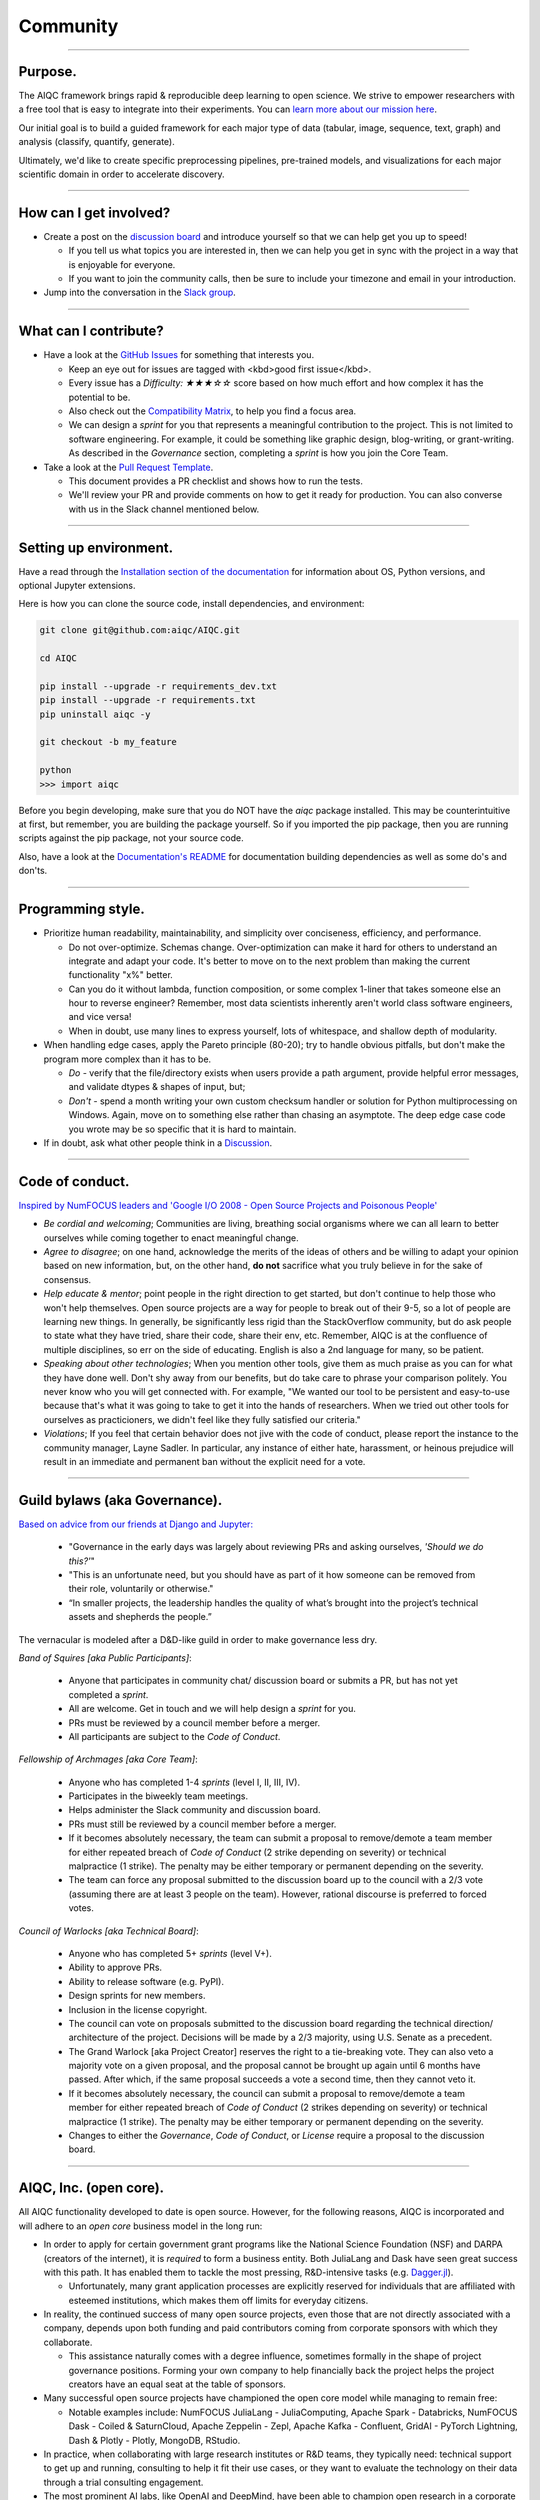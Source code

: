 #########
Community
#########

..
  Without this comment, `make html` throws warning about page beginning w horizontal line below.

----

.. image:: images/LARP.png
  :width: 100%
  :align: center
  :alt: community banner

********
Purpose.
********

The AIQC framework brings rapid & reproducible deep learning to open science. We strive to empower researchers with a free tool that is easy to integrate into their experiments. You can `learn more about our mission here <https://aiqc.readthedocs.io/en/latest/mission.html>`__.

Our initial goal is to build a guided framework for each major type of data (tabular, image, sequence, text, graph) and analysis (classify, quantify, generate). 

Ultimately, we'd like to create specific preprocessing pipelines, pre-trained models, and visualizations for each major scientific domain in order to accelerate discovery. 

----

***********************
How can I get involved?
***********************

- Create a post on the `discussion board <https://github.com/aiqc/aiqc/discussions>`__ and introduce yourself so that we can help get you up to speed!

  + If you tell us what topics you are interested in, then we can help you get in sync with the project in a way that is enjoyable for everyone. 

  + If you want to join the community calls, then be sure to include your timezone and email in your introduction.

- Jump into the conversation in the `Slack group <https://aiqc.readthedocs.io/en/latest/links.html>`__.

----

**********************
What can I contribute?
**********************

- Have a look at the `GitHub Issues <https://github.com/aiqc/aiqc/issues>`__ for something that interests you.
  
  + Keep an eye out for issues are tagged with <kbd>good first issue</kbd>.
  
  + Every issue has a `Difficulty: ★★★☆☆` score based on how much effort and how complex it has the potential to be.
  
  + Also check out the `Compatibility Matrix <https://aiqc.readthedocs.io/en/latest/mission.html>`__, to help you find a focus area.

  + We can design a *sprint* for you that represents a meaningful contribution to the project. This is not limited to software engineering. For example, it could be something like graphic design, blog-writing, or grant-writing. As described in the *Governance* section, completing a *sprint* is how you join the Core Team.

- Take a look at the `Pull Request Template <https://github.com/aiqc/aiqc/blob/main/.github/pull_request_template.md>`__.
  
  + This document provides a PR checklist and shows how to run the tests.

  + We'll review your PR and provide comments on how to get it ready for production. You can also converse with us in the Slack channel mentioned below.

----

***********************
Setting up environment.
***********************

Have a read through the `Installation section of the documentation <https://aiqc.readthedocs.io/en/latest/notebooks/installation.html>`__ for information about OS, Python versions, and optional Jupyter extensions.

Here is how you can clone the source code, install dependencies, and environment:

.. code-block:: bash

   git clone git@github.com:aiqc/AIQC.git
   
   cd AIQC
   
   pip install --upgrade -r requirements_dev.txt
   pip install --upgrade -r requirements.txt
   pip uninstall aiqc -y

   git checkout -b my_feature

   python
   >>> import aiqc

Before you begin developing, make sure that you do NOT have the `aiqc` package installed. This may be counterintuitive at first, but remember, you are building the package yourself. So if you imported the pip package, then you are running scripts against the pip package, not your source code.

Also, have a look at the `Documentation's README <https://github.com/aiqc/AIQC/blob/main/docs/README.md>`__ for documentation building dependencies as well as some do's and don'ts.

----

******************
Programming style.
******************

- Prioritize human readability, maintainability, and simplicity over conciseness, efficiency, and performance.

  + Do not over-optimize. Schemas change. Over-optimization can make it hard for others to understand an integrate and adapt your code. It's better to move on to the next problem than making the current functionality "x%" better.
  
  + Can you do it without lambda, function composition, or some complex 1-liner that takes someone else an hour to reverse engineer? Remember, most data scientists inherently aren't world class software engineers, and vice versa!
  
  + When in doubt, use many lines to express yourself, lots of whitespace, and shallow depth of modularity.

- When handling edge cases, apply the Pareto principle (80-20); try to handle obvious pitfalls, but don't make the program more complex than it has to be.

  + *Do -* verify that the file/directory exists when users provide a path argument, provide helpful error messages, and validate dtypes & shapes of input, but;
  
  + *Don't -* spend a month writing your own custom checksum handler or solution for Python multiprocessing on Windows. Again, move on to something else rather than chasing an asymptote. The deep edge case code you wrote may be so specific that it is hard to maintain.

- If in doubt, ask what other people think in a `Discussion <https://github.com/aiqc/aiqc/discussions>`__.

----

****************
Code of conduct.
****************

`Inspired by NumFOCUS leaders and 'Google I/O 2008 - Open Source Projects and Poisonous People' <https://www.youtube.com/watch?v=-F-3E8pyjFo>`__

- *Be cordial and welcoming*; Communities are living, breathing social organisms where we can all learn to better ourselves while coming together to enact meaningful change.

- *Agree to disagree*; on one hand, acknowledge the merits of the ideas of others and be willing to adapt your opinion based on new information, but, on the other hand, **do not** sacrifice what you truly believe in for the sake of consensus.

- *Help educate & mentor*; point people in the right direction to get started, but don't continue to help those who won't help themselves. Open source projects are a way for people to break out of their 9-5, so a lot of people are learning new things. In generally, be significantly less rigid than the StackOverflow community, but do ask people to state what they have tried, share their code, share their env, etc. Remember, AIQC is at the confluence of multiple disciplines, so err on the side of educating. English is also a 2nd language for many, so be patient.

- *Speaking about other technologies*; When you mention other tools, give them as much praise as you can for what they have done well. Don't shy away from our benefits, but do take care to phrase your comparison politely. You never know who you will get connected with. For example, "We wanted our tool to be persistent and easy-to-use because that's what it was going to take to get it into the hands of researchers. When we tried out other tools for ourselves as practicioners, we didn't feel like they fully satisfied our criteria."

- *Violations*; If you feel that certain behavior does not jive with the code of conduct, please report the instance to the community manager, Layne Sadler. In particular, any instance of either hate, harassment, or heinous prejudice will result in an immediate and permanent ban without the explicit need for a vote.

----

******************************
Guild bylaws (aka Governance).
******************************

`Based on advice from our friends at Django and Jupyter: <https://www.djangoproject.com/weblog/2020/mar/12/governance/>`__

  - "Governance in the early days was largely about reviewing PRs and asking ourselves, *'Should we do this?'*"
  - "This is an unfortunate need, but you should have as part of it how someone can be removed from their role, voluntarily or otherwise."
  - “In smaller projects, the leadership handles the quality of what’s brought into the project’s technical assets and shepherds the people.”

The vernacular is modeled after a D&D-like guild in order to make governance less dry.

*Band of Squires [aka Public Participants]*:

  - Anyone that participates in community chat/ discussion board or submits a PR, but has not yet completed a *sprint*.
  - All are welcome. Get in touch and we will help design a *sprint* for you.
  - PRs must be reviewed by a council member before a merger.
  - All participants are subject to the *Code of Conduct*.

*Fellowship of Archmages [aka Core Team]*:

  - Anyone who has completed 1-4 *sprints* (level I, II, III, IV).
  - Participates in the biweekly team meetings.
  - Helps administer the Slack community and discussion board.
  - PRs must still be reviewed by a council member before a merger.
  - If it becomes absolutely necessary, the team can submit a proposal to remove/demote a team member for either repeated breach of *Code of Conduct* (2 strike depending on severity) or technical malpractice (1 strike). The penalty may be either temporary or permanent depending on the severity.
  - The team can force any proposal submitted to the discussion board up to the council with a 2/3 vote (assuming there are at least 3 people on the team). However, rational discourse is preferred to forced votes.

*Council of Warlocks [aka Technical Board]*:

  - Anyone who has completed 5+ *sprints* (level V+).
  - Ability to approve PRs.
  - Ability to release software (e.g. PyPI).
  - Design sprints for new members.
  - Inclusion in the license copyright.
  - The council can vote on proposals submitted to the discussion board regarding the technical direction/ architecture of the project. Decisions will be made by a 2/3 majority, using U.S. Senate as a precedent.
  - The Grand Warlock [aka Project Creator] reserves the right to a tie-breaking vote. They can also veto a majority vote on a given proposal, and the proposal cannot be brought up again until 6 months have passed. After which, if the same proposal succeeds a vote a second time, then they cannot veto it.
  - If it becomes absolutely necessary, the council can submit a proposal to remove/demote a team member for either repeated breach of *Code of Conduct* (2 strikes depending on severity) or technical malpractice (1 strike). The penalty may be either temporary or permanent depending on the severity.
  - Changes to either the *Governance*, *Code of Conduct*, or *License* require a proposal to the discussion board.

----

***********************
AIQC, Inc. (open core).
***********************

All AIQC functionality developed to date is open source. However, for the following reasons, AIQC is incorporated and will adhere to an *open core* business model in the long run:

- In order to apply for certain government grant programs like the National Science Foundation (NSF) and DARPA (creators of the internet), it is *required* to form a business entity. Both JuliaLang and Dask have seen great success with this path. It has enabled them to tackle the most pressing, R&D-intensive tasks (e.g. `Dagger.jl <https://github.com/JuliaParallel/Dagger.jl#acknowledgements>`__).
  
  + Unfortunately, many grant application processes are explicitly reserved for individuals that are affiliated with esteemed institutions, which makes them off limits for everyday citizens.

- In reality, the continued success of many open source projects, even those that are not directly associated with a company, depends upon both funding and paid contributors coming from corporate sponsors with which they collaborate.
  
  + This assistance naturally comes with a degree influence, sometimes formally in the shape of project governance positions. Forming your own company to help financially back the project helps the project creators have an equal seat at the table of sponsors.

- Many successful open source projects have championed the open core model while managing to remain free:
  
  + Notable examples include: NumFOCUS JuliaLang - JuliaComputing, Apache Spark - Databricks, NumFOCUS Dask - Coiled & SaturnCloud, Apache Zeppelin - Zepl, Apache Kafka - Confluent, GridAI - PyTorch Lightning, Dash & Plotly - Plotly, MongoDB, RStudio.

- In practice, when collaborating with large research institutes or R&D teams, they typically need: technical support to get up and running, consulting to help it fit their use cases, or they want to evaluate the technology on their data through a trial consulting engagement.

- The most prominent AI labs, like OpenAI and DeepMind, have been able to champion open research in a corporate setting. That's also where the best deep learning talent is going.

- The `Global Alliance for Genomics & Health (GA4GH)] <https://www.ga4gh.org/>`__ eventually had to organize for legal protection.

- Many biotech businesses offer either free or reduced pricing for students and academics as a healthy compromise.

- It's analogous to the *freemium* days of web 2.0 and apps. 95% of people get access to the free service while 5% of users pay for the premium options that solve their specific problems.

- To paraphrase Isaacson's, `The Innovators <https://www.amazon.com/Innovators-Hackers-Geniuses-Created-Revolution/dp/1476708703>`__,: *"The first computer that was invented is sitting in a university basement in Iowa gathering dust. However, the 2nd computer was manufactured by IBM, and it sat on every professional desktop and point-of-sale counter in the world. It led the digital revolution."*

----

************
Open source.
************

Choosing a license
==================

.. image:: images/license_badge.png
  :width: 20%
  :alt: OSI-BSD Badge

AIQC is made open source under the `Berkeley Software Distribution (BSD) 3-Clause <https://github.com/aiqc/aiqc/blob/main/LICENSE>`__ license. This license is approved by the `Open Source Initiative (OSI) <https://choosealicense.com/appendix/>`__, which is preferred by `NumFOCUS <https://numfocus.org/projects-overview>`__. 3-Clause BSD is used by notable projects including: NumPy, Scikit-learn, Dask, Matplotlib, IPython, and Jupyter.

BSD is seen as a *permissive* license, as opposed to *restrictive*. The major implications are that people that incorporate AIQC into their work are *neither* obligated to release their source code as open source, nor restricted to publishing their work under the same license.

  The simplest argument for AIQC adopting the BSD license is that AIQC uses upstream BSD projects. Therefore, it should pay it forward by using the same license and allowing others the same freedom it enjoys.

  On one hand, the permissive nature of this license means that the cloud providers can fork this project and release it as their own closed source cloud service, which has been a recurring theme [`a <https://news.ycombinator.com/item?id=24799660>`__, `b <https://aws.amazon.com/blogs/opensource/introducing-opensearch/>`__, etc.]. On the other hand, feedback from our friends in the Python community was that people would avoid using libraries with restrictive licenses, like AGPL, in their work. They explained that they aren't allowed to open source their work and they "don't want to get their legal team involved." This begs the question, what good is being open source under a restrictive license if no one can *actually* use your software? Hopefully the cloud providers will put programs in place to contribute either code or profit (similar to App Store) back to the communities whose projects they fork. 

  Consideration of 4-Clause BSD; The *original* BSD license included an additional *advertising clause* that states: "All advertising materials mentioning features or use of this software must display the following acknowledgement: This product includes software developed by []." Which helps, in part, to address the widespread complaint of, "If you are going to fork our project, at least give us a nod." We've actually seen this play out at `Datto <https://www.datto.com/>`__. The company used software written by StorageCraft and Oracle for years, and eventually they ended up adding a StorageCraft badge to their marketing collateral. It felt fair. However, the *advertising clause* of 4-Clause BSD made it officially incompatible with GPL-licensed projects and, in practice, 3-Clause BSD projects! The latter is the deciding factor. If we want to be a part of a BSD-based community, then we cannot hinder it.

The copyright section is modeled after the `IPython <https://github.com/ipython/ipython/blob/master/LICENSE>`__ project.

*Disclaimer; We still need to investigate BSD 3-Clause Clear and Apache 2.0 regarding patent & trademark rights.*